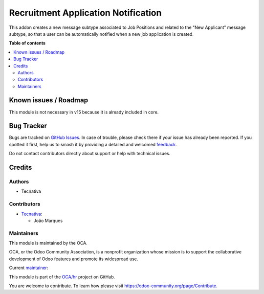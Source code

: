 ====================================
Recruitment Application Notification
====================================

.. 
   !!!!!!!!!!!!!!!!!!!!!!!!!!!!!!!!!!!!!!!!!!!!!!!!!!!!
   !! This file is generated by oca-gen-addon-readme !!
   !! changes will be overwritten.                   !!
   !!!!!!!!!!!!!!!!!!!!!!!!!!!!!!!!!!!!!!!!!!!!!!!!!!!!
   !! source digest: sha256:9bfb9c0bc4fdafd25039b025c75a9a3d3de371edb1db48b53bc54ee54ca08fd9
   !!!!!!!!!!!!!!!!!!!!!!!!!!!!!!!!!!!!!!!!!!!!!!!!!!!!

.. |badge1| image:: https://img.shields.io/badge/maturity-Production%2FStable-green.png
    :target: https://odoo-community.org/page/development-status
    :alt: Production/Stable
.. |badge2| image:: https://img.shields.io/badge/licence-AGPL--3-blue.png
    :target: http://www.gnu.org/licenses/agpl-3.0-standalone.html
    :alt: License: AGPL-3
.. |badge3| image:: https://img.shields.io/badge/github-OCA%2Fhr-lightgray.png?logo=github
    :target: https://github.com/OCA/hr/tree/14.0/hr_recruitment_notification
    :alt: OCA/hr
.. |badge4| image:: https://img.shields.io/badge/weblate-Translate%20me-F47D42.png
    :target: https://translation.odoo-community.org/projects/hr-14-0/hr-14-0-hr_recruitment_notification
    :alt: Translate me on Weblate
.. |badge5| image:: https://img.shields.io/badge/runboat-Try%20me-875A7B.png
    :target: https://runboat.odoo-community.org/builds?repo=OCA/hr&target_branch=14.0
    :alt: Try me on Runboat

|badge1| |badge2| |badge3| |badge4| |badge5|

This addon creates a new message subtype associated to Job Positions and
related to the "New Applicant" message subtype, so that a user can be
automatically notified when a new job application is created.

**Table of contents**

.. contents::
   :local:

Known issues / Roadmap
======================

This module is not necessary in v15 because it is already included in core.

Bug Tracker
===========

Bugs are tracked on `GitHub Issues <https://github.com/OCA/hr/issues>`_.
In case of trouble, please check there if your issue has already been reported.
If you spotted it first, help us to smash it by providing a detailed and welcomed
`feedback <https://github.com/OCA/hr/issues/new?body=module:%20hr_recruitment_notification%0Aversion:%2014.0%0A%0A**Steps%20to%20reproduce**%0A-%20...%0A%0A**Current%20behavior**%0A%0A**Expected%20behavior**>`_.

Do not contact contributors directly about support or help with technical issues.

Credits
=======

Authors
~~~~~~~

* Tecnativa

Contributors
~~~~~~~~~~~~

* `Tecnativa <https://www.tecnativa.com>`_:

  * João Marques

Maintainers
~~~~~~~~~~~

This module is maintained by the OCA.

.. image:: https://odoo-community.org/logo.png
   :alt: Odoo Community Association
   :target: https://odoo-community.org

OCA, or the Odoo Community Association, is a nonprofit organization whose
mission is to support the collaborative development of Odoo features and
promote its widespread use.

.. |maintainer-joao-p-marques| image:: https://github.com/joao-p-marques.png?size=40px
    :target: https://github.com/joao-p-marques
    :alt: joao-p-marques

Current `maintainer <https://odoo-community.org/page/maintainer-role>`__:

|maintainer-joao-p-marques| 

This module is part of the `OCA/hr <https://github.com/OCA/hr/tree/14.0/hr_recruitment_notification>`_ project on GitHub.

You are welcome to contribute. To learn how please visit https://odoo-community.org/page/Contribute.
